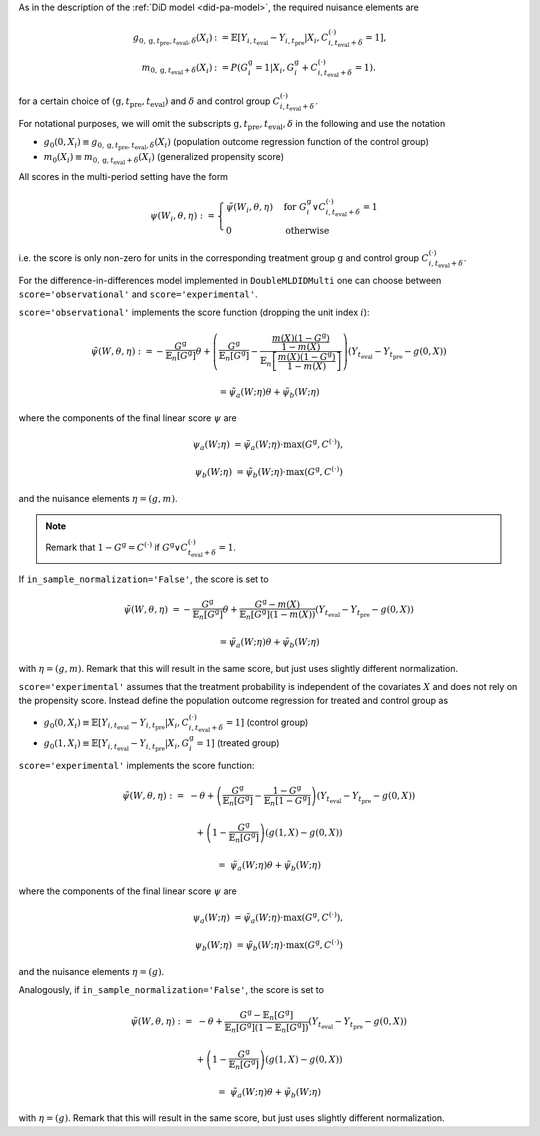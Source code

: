 As in the description of the :ref:`DiD model <did-pa-model>`, the required nuisance elements are

.. math::
    \begin{align}
    g_{0, \mathrm{g}, t_\text{pre}, t_\text{eval}, \delta}(X_i) &:= \mathbb{E}[Y_{i,t_\text{eval}} - Y_{i,t_\text{pre}}|X_i, C_{i,t_\text{eval} + \delta}^{(\cdot)} = 1], \\
    m_{0, \mathrm{g}, t_\text{eval} + \delta}(X_i) &:= P(G_i^{\mathrm{g}}=1|X_i, G_i^{\mathrm{g}} + C_{i,t_\text{eval} + \delta}^{(\cdot)}=1).
    \end{align}

for a certain choice of :math:`(\mathrm{g}, t_\text{pre}, t_\text{eval})` and :math:`\delta` and control group :math:`C_{i,t_\text{eval} + \delta}^{(\cdot)}`.

For notational purposes, we will omit the subscripts :math:`\mathrm{g}, t_\text{pre}, t_\text{eval}, \delta` in the following and use the notation 

* :math:`g_0(0, X_i)\equiv g_{0, \mathrm{g}, t_\text{pre}, t_\text{eval}, \delta}(X_i)` (population outcome regression function of the control group)
* :math:`m_0(X_i)\equiv m_{0, \mathrm{g}, t_\text{eval} + \delta}(X_i)` (generalized propensity score)

All scores in the multi-period setting have the form 

.. math::

    \psi(W_i,\theta, \eta) := 
    \begin{cases}
    \tilde{\psi}(W_i,\theta, \eta) & \text{for } G_i^{\mathrm{g}} \vee C_{i,t_\text{eval} + \delta}^{(\cdot)}=1 \\
    0 & \text{otherwise}
    \end{cases}

i.e. the score is only non-zero for units in the corresponding treatment group :math:`\mathrm{g}` and control group :math:`C_{i,t_\text{eval} + \delta}^{(\cdot)}`.

For the difference-in-differences model implemented in ``DoubleMLDIDMulti`` one can choose between
``score='observational'`` and ``score='experimental'``.

``score='observational'`` implements the score function (dropping the unit index :math:`i`):

.. math::

    \tilde{\psi}(W,\theta, \eta) 
    :&= -\frac{G^{\mathrm{g}}}{\mathbb{E}_n[G^{\mathrm{g}}]}\theta + \left(\frac{G^{\mathrm{g}}}{\mathbb{E}_n[G^{\mathrm{g}}]} - \frac{\frac{m(X) (1-G^{\mathrm{g}})}{1-m(X)}}{\mathbb{E}_n\left[\frac{m(X) (1-G^{\mathrm{g}})}{1-m(X)}\right]}\right) \left(Y_{t_\text{eval}} - Y_{t_\text{pre}} - g(0,X)\right)

    &= \tilde{\psi}_a(W; \eta) \theta + \tilde{\psi}_b(W; \eta)

where the components of the final linear score :math:`\psi` are

.. math::
    \psi_a(W; \eta) &=  \tilde{\psi}_a(W; \eta) \cdot \max(G^{\mathrm{g}}, C^{(\cdot)}),

    \psi_b(W; \eta) &= \tilde{\psi}_b(W; \eta) \cdot \max(G^{\mathrm{g}}, C^{(\cdot)})

and the nuisance elements :math:`\eta=(g, m)`.

.. note::
    Remark that :math:`1-G^{\mathrm{g}}=C^{(\cdot)}` if :math:`G^{\mathrm{g}} \vee C_{t_\text{eval} + \delta}^{(\cdot)}=1`.

If ``in_sample_normalization='False'``, the score is set to

.. math::

    \tilde{\psi}(W,\theta,\eta) &= - \frac{G^{\mathrm{g}}}{\mathbb{E}_n[G^{\mathrm{g}}]}\theta + \frac{G^{\mathrm{g}} - m(X)}{\mathbb{E}_n[G^{\mathrm{g}}](1-m(X))}\left(Y_{t_\text{eval}} - Y_{t_\text{pre}} - g(0,X)\right)

    &= \tilde{\psi}_a(W; \eta) \theta + \tilde{\psi}_b(W; \eta)

with :math:`\eta=(g, m)`.
Remark that this will result in the same score, but just uses slightly different normalization.

``score='experimental'`` assumes that the treatment probability is independent of the covariates :math:`X` and does not rely on the propensity score. Instead define
the population outcome regression for treated and control group as

* :math:`g_0(0, X_i)\equiv \mathbb{E}[Y_{i,t_\text{eval}} - Y_{i,t_\text{pre}}|X_i, C_{i,t_\text{eval} + \delta}^{(\cdot)} = 1]` (control group)
* :math:`g_0(1, X_i)\equiv \mathbb{E}[Y_{i,t_\text{eval}} - Y_{i,t_\text{pre}}|X_i, G_i^{\mathrm{g}} = 1]` (treated group)

``score='experimental'`` implements the score function:

.. math::

    \tilde{\psi}(W,\theta, \eta) 
    :=\; &-\theta + \left(\frac{G^{\mathrm{g}}}{\mathbb{E}_n[G^{\mathrm{g}}]} - \frac{1-G^{\mathrm{g}}}{\mathbb{E}_n[1-G^{\mathrm{g}}]}\right)\left(Y_{t_\text{eval}} - Y_{t_\text{pre}} - g(0,X)\right)

    &+ \left(1 - \frac{G^{\mathrm{g}}}{\mathbb{E}_n[G^{\mathrm{g}}]}\right) \left(g(1,X) - g(0,X)\right)

    =\; &\tilde{\psi}_a(W; \eta) \theta + \tilde{\psi}_b(W; \eta)

where the components of the final linear score :math:`\psi` are

.. math::
    \psi_a(W; \eta) &=  \tilde{\psi}_a(W; \eta) \cdot \max(G^{\mathrm{g}}, C^{(\cdot)}),

    \psi_b(W; \eta) &= \tilde{\psi}_b(W; \eta) \cdot \max(G^{\mathrm{g}}, C^{(\cdot)})

and the nuisance elements :math:`\eta=(g)`.

Analogously, if ``in_sample_normalization='False'``,  the score is set to

.. math::

    \tilde{\psi}(W,\theta, \eta) 
    :=\; &-\theta +  \frac{G^{\mathrm{g}} - \mathbb{E}_n[G^{\mathrm{g}}]}{\mathbb{E}_n[G^{\mathrm{g}}](1-\mathbb{E}_n[G^{\mathrm{g}}])}\left(Y_{t_\text{eval}} - Y_{t_\text{pre}} - g(0,X)\right)

    &+ \left(1 - \frac{G^{\mathrm{g}}}{\mathbb{E}_n[G^{\mathrm{g}}]}\right) \left(g(1,X) - g(0,X)\right)

    =\; &\tilde{\psi}_a(W; \eta) \theta + \tilde{\psi}_b(W; \eta)

with :math:`\eta=(g)`.
Remark that this will result in the same score, but just uses slightly different normalization.
